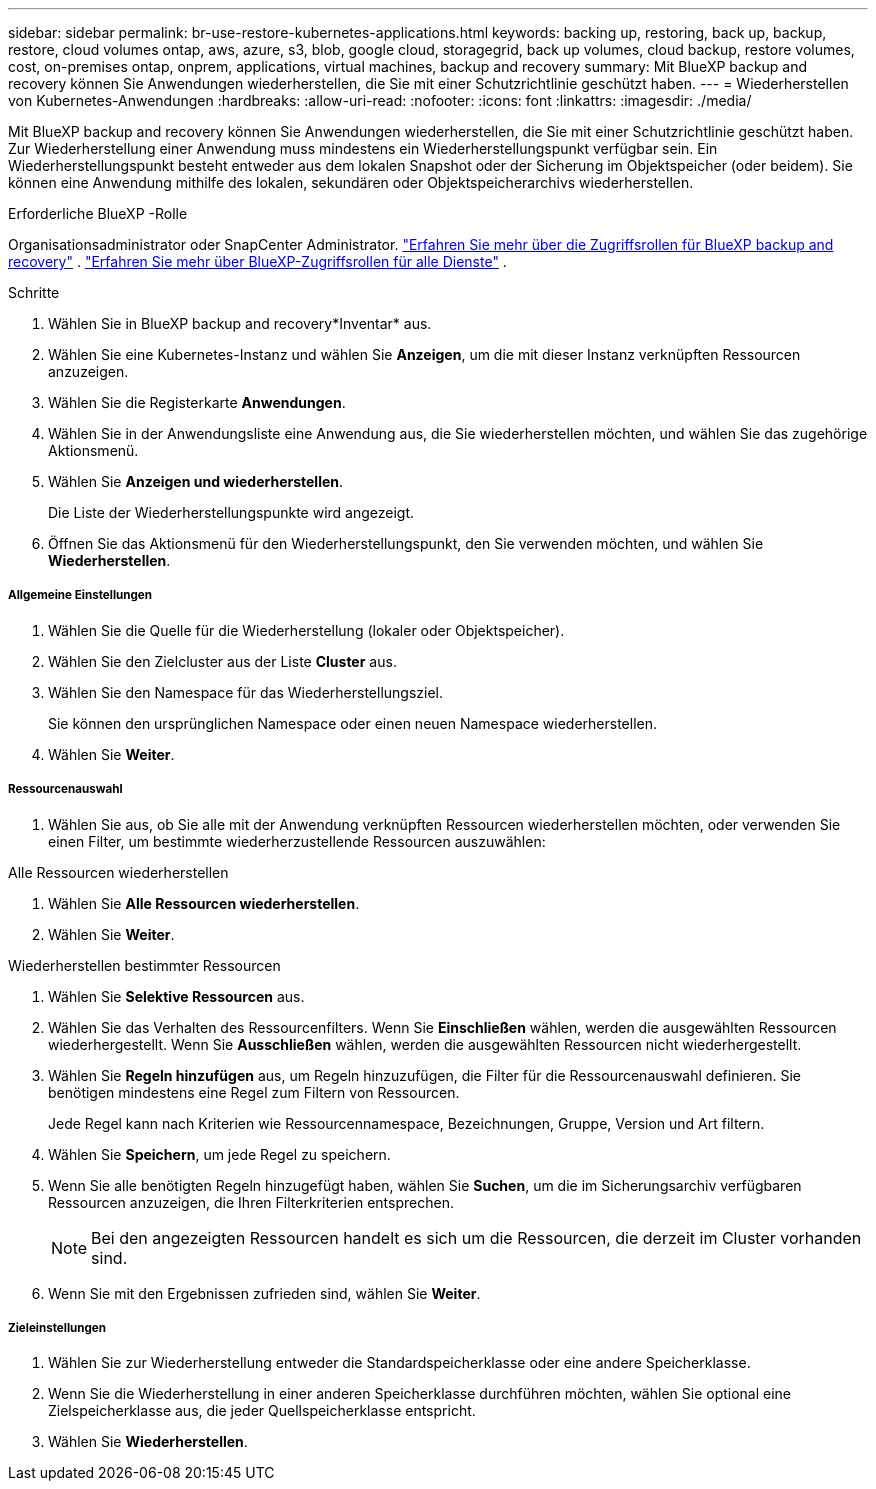 ---
sidebar: sidebar 
permalink: br-use-restore-kubernetes-applications.html 
keywords: backing up, restoring, back up, backup, restore, cloud volumes ontap, aws, azure, s3, blob, google cloud, storagegrid, back up volumes, cloud backup, restore volumes, cost, on-premises ontap, onprem, applications, virtual machines, backup and recovery 
summary: Mit BlueXP backup and recovery können Sie Anwendungen wiederherstellen, die Sie mit einer Schutzrichtlinie geschützt haben. 
---
= Wiederherstellen von Kubernetes-Anwendungen
:hardbreaks:
:allow-uri-read: 
:nofooter: 
:icons: font
:linkattrs: 
:imagesdir: ./media/


[role="lead"]
Mit BlueXP backup and recovery können Sie Anwendungen wiederherstellen, die Sie mit einer Schutzrichtlinie geschützt haben. Zur Wiederherstellung einer Anwendung muss mindestens ein Wiederherstellungspunkt verfügbar sein. Ein Wiederherstellungspunkt besteht entweder aus dem lokalen Snapshot oder der Sicherung im Objektspeicher (oder beidem). Sie können eine Anwendung mithilfe des lokalen, sekundären oder Objektspeicherarchivs wiederherstellen.

.Erforderliche BlueXP -Rolle
Organisationsadministrator oder SnapCenter Administrator. link:reference-roles.html["Erfahren Sie mehr über die Zugriffsrollen für BlueXP backup and recovery"] .  https://docs.netapp.com/us-en/bluexp-setup-admin/reference-iam-predefined-roles.html["Erfahren Sie mehr über BlueXP-Zugriffsrollen für alle Dienste"^] .

.Schritte
. Wählen Sie in BlueXP backup and recovery*Inventar* aus.
. Wählen Sie eine Kubernetes-Instanz und wählen Sie *Anzeigen*, um die mit dieser Instanz verknüpften Ressourcen anzuzeigen.
. Wählen Sie die Registerkarte *Anwendungen*.
. Wählen Sie in der Anwendungsliste eine Anwendung aus, die Sie wiederherstellen möchten, und wählen Sie das zugehörige Aktionsmenü.
. Wählen Sie *Anzeigen und wiederherstellen*.
+
Die Liste der Wiederherstellungspunkte wird angezeigt.

. Öffnen Sie das Aktionsmenü für den Wiederherstellungspunkt, den Sie verwenden möchten, und wählen Sie *Wiederherstellen*.


[discrete]
===== Allgemeine Einstellungen

. Wählen Sie die Quelle für die Wiederherstellung (lokaler oder Objektspeicher).
. Wählen Sie den Zielcluster aus der Liste *Cluster* aus.
. Wählen Sie den Namespace für das Wiederherstellungsziel.
+
Sie können den ursprünglichen Namespace oder einen neuen Namespace wiederherstellen.

. Wählen Sie *Weiter*.


[discrete]
===== Ressourcenauswahl

. Wählen Sie aus, ob Sie alle mit der Anwendung verknüpften Ressourcen wiederherstellen möchten, oder verwenden Sie einen Filter, um bestimmte wiederherzustellende Ressourcen auszuwählen:


[role="tabbed-block"]
====
.Alle Ressourcen wiederherstellen
--
. Wählen Sie *Alle Ressourcen wiederherstellen*.
. Wählen Sie *Weiter*.


--
.Wiederherstellen bestimmter Ressourcen
--
. Wählen Sie *Selektive Ressourcen* aus.
. Wählen Sie das Verhalten des Ressourcenfilters. Wenn Sie *Einschließen* wählen, werden die ausgewählten Ressourcen wiederhergestellt. Wenn Sie *Ausschließen* wählen, werden die ausgewählten Ressourcen nicht wiederhergestellt.
. Wählen Sie *Regeln hinzufügen* aus, um Regeln hinzuzufügen, die Filter für die Ressourcenauswahl definieren. Sie benötigen mindestens eine Regel zum Filtern von Ressourcen.
+
Jede Regel kann nach Kriterien wie Ressourcennamespace, Bezeichnungen, Gruppe, Version und Art filtern.

. Wählen Sie *Speichern*, um jede Regel zu speichern.
. Wenn Sie alle benötigten Regeln hinzugefügt haben, wählen Sie *Suchen*, um die im Sicherungsarchiv verfügbaren Ressourcen anzuzeigen, die Ihren Filterkriterien entsprechen.
+

NOTE: Bei den angezeigten Ressourcen handelt es sich um die Ressourcen, die derzeit im Cluster vorhanden sind.

. Wenn Sie mit den Ergebnissen zufrieden sind, wählen Sie *Weiter*.


--
====
[discrete]
===== Zieleinstellungen

. Wählen Sie zur Wiederherstellung entweder die Standardspeicherklasse oder eine andere Speicherklasse.
. Wenn Sie die Wiederherstellung in einer anderen Speicherklasse durchführen möchten, wählen Sie optional eine Zielspeicherklasse aus, die jeder Quellspeicherklasse entspricht.
. Wählen Sie *Wiederherstellen*.

